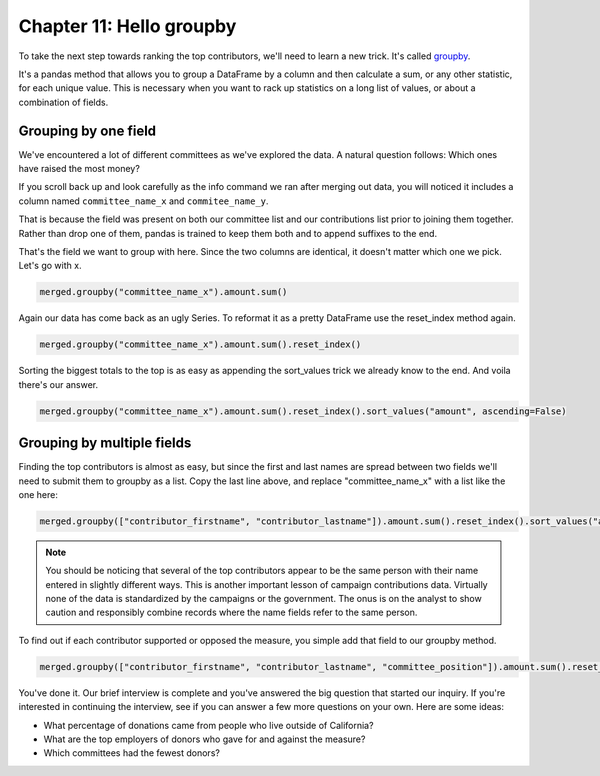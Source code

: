 =========================
Chapter 11: Hello groupby
=========================

To take the next step towards ranking the top contributors, we'll need to learn a new trick. It's called `groupby <http://pandas.pydata.org/pandas-docs/stable/generated/pandas.DataFrame.groupby.html>`_.

It's a pandas method that allows you to group a DataFrame by a column and then calculate a sum, or any other statistic, for each unique value. This is necessary when you want to rack up statistics on a long list of values, or about a combination of fields.

.. youtube:: ceoIUOMRTDI

*********************
Grouping by one field
*********************

We've encountered a lot of different committees as we've explored the data. A natural question follows: Which ones have raised the most money?

If you scroll back up and look carefully as the info command we ran after merging out data, you will noticed it includes a column named ``committee_name_x`` and ``commitee_name_y``.

That is because the field was present on both our committee list and our contributions list prior to joining them together. Rather than drop one of them, pandas is trained to keep them both and to append suffixes to the end.

That's the field we want to group with here. Since the two columns are identical, it doesn't matter which one we pick. Let's go with x.

.. code-block:: python

    merged.groupby("committee_name_x").amount.sum()

Again our data has come back as an ugly Series. To reformat it as a pretty DataFrame use the reset_index method again.

.. code-block:: python

    merged.groupby("committee_name_x").amount.sum().reset_index()

Sorting the biggest totals to the top is as easy as appending the sort_values trick we already know to the end. And voila there's our answer.

.. code-block:: python

    merged.groupby("committee_name_x").amount.sum().reset_index().sort_values("amount", ascending=False)

***************************
Grouping by multiple fields
***************************

Finding the top contributors is almost as easy, but since the first and last names are spread between two fields we'll need to submit them to groupby as a list. Copy the last line above, and replace "committee_name_x" with a list like the one here:

.. code-block:: python

    merged.groupby(["contributor_firstname", "contributor_lastname"]).amount.sum().reset_index().sort_values("amount", ascending=False)

.. note::

    You should be noticing that several of the top contributors appear to be the same person with their name entered in slightly different ways. This is another important lesson of campaign contributions data. Virtually none of the data is standardized by the campaigns or the government. The onus is on the analyst to show caution and responsibly combine records where the name fields refer to the same person.

To find out if each contributor supported or opposed the measure, you simple add that field to our groupby method.

.. code-block:: python

    merged.groupby(["contributor_firstname", "contributor_lastname", "committee_position"]).amount.sum().reset_index().sort_values("amount", ascending=False)

You've done it. Our brief interview is complete and you've answered the big question that started our inquiry. If you're interested in continuing the interview, see if you can answer a few more questions on your own. Here are some ideas:

- What percentage of donations came from people who live outside of California?
- What are the top employers of donors who gave for and against the measure?
- Which committees had the fewest donors?
